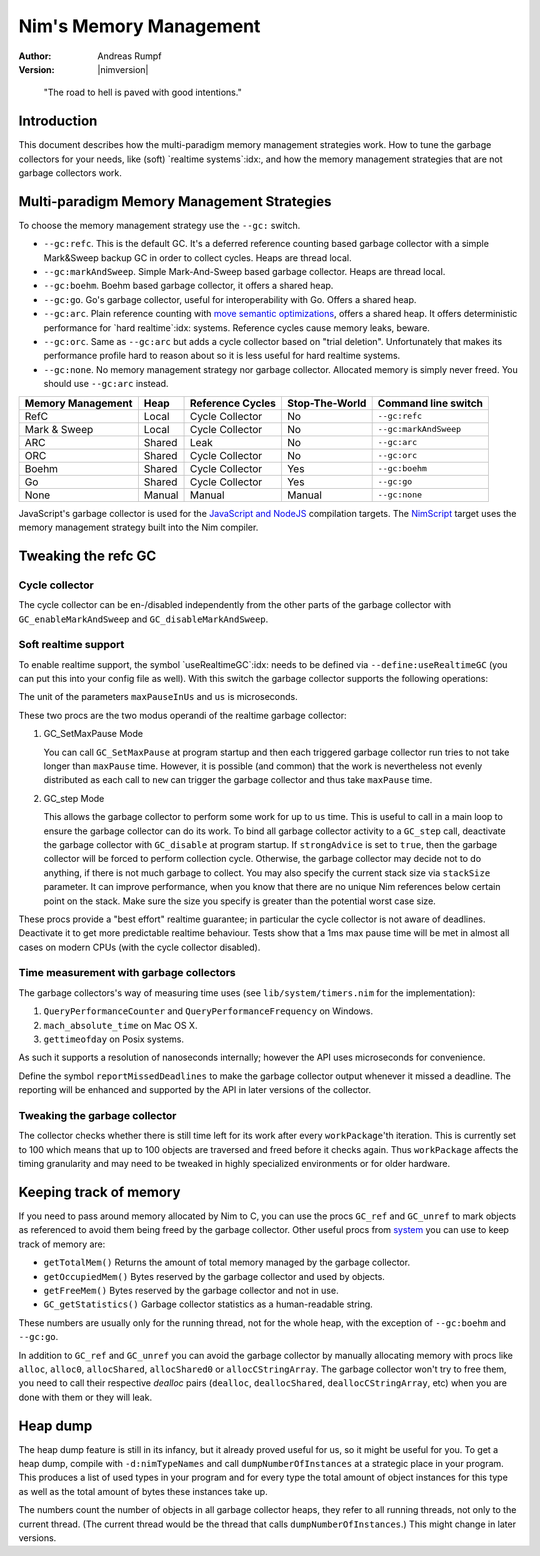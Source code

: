 =======================
Nim's Memory Management
=======================

:Author: Andreas Rumpf
:Version: |nimversion|

..


  "The road to hell is paved with good intentions."


Introduction
============

This document describes how the multi-paradigm memory management strategies work.
How to tune the garbage collectors for your needs, like (soft) `realtime systems`:idx:,
and how the memory management strategies that are not garbage collectors work.


Multi-paradigm Memory Management Strategies
===========================================

To choose the memory management strategy use the ``--gc:`` switch.

- ``--gc:refc``. This is the default GC. It's a
  deferred reference counting based garbage collector
  with a simple Mark&Sweep backup GC in order to collect cycles. Heaps are thread local.
- ``--gc:markAndSweep``. Simple Mark-And-Sweep based garbage collector. Heaps are thread local.
- ``--gc:boehm``. Boehm based garbage collector, it offers a shared heap.
- ``--gc:go``. Go's garbage collector, useful for interoperability with Go. Offers a shared heap.
- ``--gc:arc``. Plain reference counting with
  `move semantic optimizations <destructors.html#move-semantics>`_, offers a shared heap.
  It offers deterministic performance for `hard realtime`:idx: systems. Reference cycles
  cause memory leaks, beware.

- ``--gc:orc``. Same as ``--gc:arc`` but adds a cycle collector based on "trial deletion".
  Unfortunately that makes its performance profile hard to reason about so it is less
  useful for hard realtime systems.

- ``--gc:none``. No memory management strategy nor garbage collector. Allocated memory is
  simply never freed. You should use ``--gc:arc`` instead.


================== ======== ================= ============== ===================
Memory Management  Heap     Reference Cycles  Stop-The-World Command line switch
================== ======== ================= ============== ===================
RefC               Local    Cycle Collector   No             ``--gc:refc``
Mark & Sweep       Local    Cycle Collector   No             ``--gc:markAndSweep``
ARC                Shared   Leak              No             ``--gc:arc``
ORC                Shared   Cycle Collector   No             ``--gc:orc``
Boehm              Shared   Cycle Collector   Yes            ``--gc:boehm``
Go                 Shared   Cycle Collector   Yes            ``--gc:go``
None               Manual   Manual            Manual         ``--gc:none``
================== ======== ================= ============== ===================

JavaScript's garbage collector is used for the `JavaScript and NodeJS
<backends.html#backends-the-javascript-target>`_ compilation targets.
The `NimScript <nims.html>`_ target uses the memory management strategy built into
the Nim compiler.


Tweaking the refc GC
====================

Cycle collector
---------------

The cycle collector can be en-/disabled independently from the other parts of
the garbage collector with ``GC_enableMarkAndSweep`` and ``GC_disableMarkAndSweep``.


Soft realtime support
---------------------

To enable realtime support, the symbol `useRealtimeGC`:idx: needs to be
defined via ``--define:useRealtimeGC`` (you can put this into your config
file as well).
With this switch the garbage collector supports the following operations:

.. code-block:: nim
  proc GC_setMaxPause*(maxPauseInUs: int)
  proc GC_step*(us: int, strongAdvice = false, stackSize = -1)

The unit of the parameters ``maxPauseInUs`` and ``us`` is microseconds.

These two procs are the two modus operandi of the realtime garbage collector:

(1) GC_SetMaxPause Mode

    You can call ``GC_SetMaxPause`` at program startup and then each triggered
    garbage collector run tries to not take longer than ``maxPause`` time. However, it is
    possible (and common) that the work is nevertheless not evenly distributed
    as each call to ``new`` can trigger the garbage collector and thus take  ``maxPause``
    time.

(2) GC_step Mode

    This allows the garbage collector to perform some work for up to ``us`` time.
    This is useful to call in a main loop to ensure the garbage collector can do its work.
    To bind all garbage collector activity to a ``GC_step`` call,
    deactivate the garbage collector with ``GC_disable`` at program startup.
    If ``strongAdvice`` is set to ``true``,
    then the garbage collector will be forced to perform collection cycle.
    Otherwise, the garbage collector may decide not to do anything,
    if there is not much garbage to collect.
    You may also specify the current stack size via ``stackSize`` parameter.
    It can improve performance, when you know that there are no unique Nim
    references below certain point on the stack. Make sure the size you specify
    is greater than the potential worst case size.

These procs provide a "best effort" realtime guarantee; in particular the
cycle collector is not aware of deadlines. Deactivate it to get more
predictable realtime behaviour. Tests show that a 1ms max pause
time will be met in almost all cases on modern CPUs (with the cycle collector
disabled).


Time measurement with garbage collectors
----------------------------------------

The garbage collectors's way of measuring time uses
(see ``lib/system/timers.nim`` for the implementation):

1) ``QueryPerformanceCounter`` and ``QueryPerformanceFrequency`` on Windows.
2) ``mach_absolute_time`` on Mac OS X.
3) ``gettimeofday`` on Posix systems.

As such it supports a resolution of nanoseconds internally; however the API
uses microseconds for convenience.

Define the symbol ``reportMissedDeadlines`` to make the
garbage collector output whenever it missed a deadline.
The reporting will be enhanced and supported by the API in later versions of the collector.


Tweaking the garbage collector
------------------------------

The collector checks whether there is still time left for its work after
every ``workPackage``'th iteration. This is currently set to 100 which means
that up to 100 objects are traversed and freed before it checks again. Thus
``workPackage`` affects the timing granularity and may need to be tweaked in
highly specialized environments or for older hardware.


Keeping track of memory
=======================

If you need to pass around memory allocated by Nim to C, you can use the
procs ``GC_ref`` and ``GC_unref`` to mark objects as referenced to avoid them
being freed by the garbage collector.
Other useful procs from `system <system.html>`_ you can use to keep track of memory are:

* ``getTotalMem()`` Returns the amount of total memory managed by the garbage collector.
* ``getOccupiedMem()`` Bytes reserved by the garbage collector and used by objects.
* ``getFreeMem()`` Bytes reserved by the garbage collector and not in use.
* ``GC_getStatistics()`` Garbage collector statistics as a human-readable string.

These numbers are usually only for the running thread, not for the whole heap,
with the exception of ``--gc:boehm`` and ``--gc:go``.

In addition to ``GC_ref`` and ``GC_unref`` you can avoid the garbage collector by manually
allocating memory with procs like ``alloc``, ``alloc0``, ``allocShared``, ``allocShared0`` or ``allocCStringArray``.
The garbage collector won't try to free them, you need to call their respective *dealloc* pairs
(``dealloc``, ``deallocShared``, ``deallocCStringArray``, etc)
when you are done with them or they will leak.


Heap dump
=========

The heap dump feature is still in its infancy, but it already proved
useful for us, so it might be useful for you. To get a heap dump, compile
with ``-d:nimTypeNames`` and call ``dumpNumberOfInstances`` at a strategic place in your program.
This produces a list of used types in your program and for every type
the total amount of object instances for this type as well as the total
amount of bytes these instances take up.

The numbers count the number of objects in all garbage collector heaps, they refer to
all running threads, not only to the current thread. (The current thread
would be the thread that calls ``dumpNumberOfInstances``.) This might
change in later versions.
